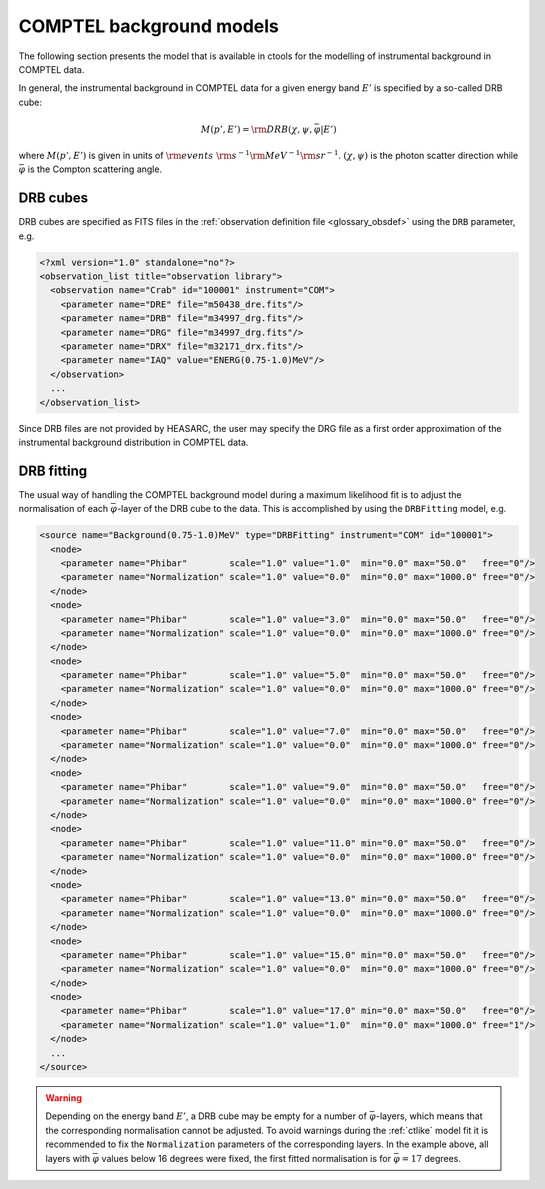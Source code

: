 .. _um_models_bgd_comptel:

COMPTEL background models
-------------------------

The following section presents the model that is available in ctools for the
modelling of instrumental background in COMPTEL data.

In general, the instrumental background in COMPTEL data for a given energy
band :math:`E'` is specified by a so-called DRB cube:

.. math::
   M(p',E') = {\rm DRB}(\chi, \psi, \bar{\varphi} | E')

where :math:`M(p',E')` is given in units of
:math:`{\rm events} \,\, {\rm s}^{-1} {\rm MeV}^{-1} {\rm sr}^{-1}`.
:math:`(\chi, \psi)` is the photon scatter direction while
:math:`\bar{\varphi}` is the Compton scattering angle.


DRB cubes
^^^^^^^^^

DRB cubes are specified as FITS files in the
:ref:`observation definition file <glossary_obsdef>`
using the ``DRB`` parameter, e.g.

.. code-block:: xml

   <?xml version="1.0" standalone="no"?>
   <observation_list title="observation library">
     <observation name="Crab" id="100001" instrument="COM">
       <parameter name="DRE" file="m50438_dre.fits"/>
       <parameter name="DRB" file="m34997_drg.fits"/>
       <parameter name="DRG" file="m34997_drg.fits"/>
       <parameter name="DRX" file="m32171_drx.fits"/>
       <parameter name="IAQ" value="ENERG(0.75-1.0)MeV"/>
     </observation>
     ...
   </observation_list>

Since DRB files are not provided by HEASARC, the user may specify the DRG
file as a first order approximation of the instrumental background distribution
in COMPTEL data.


DRB fitting
^^^^^^^^^^^

The usual way of handling the COMPTEL background model during a maximum likelihood
fit is to adjust the normalisation of each :math:`\bar{\varphi}`-layer of the
DRB cube to the data. This is accomplished by using the ``DRBFitting`` model,
e.g.

.. code-block:: xml

   <source name="Background(0.75-1.0)MeV" type="DRBFitting" instrument="COM" id="100001">
     <node>
       <parameter name="Phibar"        scale="1.0" value="1.0"  min="0.0" max="50.0"   free="0"/>
       <parameter name="Normalization" scale="1.0" value="0.0"  min="0.0" max="1000.0" free="0"/>
     </node>
     <node>
       <parameter name="Phibar"        scale="1.0" value="3.0"  min="0.0" max="50.0"   free="0"/>
       <parameter name="Normalization" scale="1.0" value="0.0"  min="0.0" max="1000.0" free="0"/>
     </node>
     <node>
       <parameter name="Phibar"        scale="1.0" value="5.0"  min="0.0" max="50.0"   free="0"/>
       <parameter name="Normalization" scale="1.0" value="0.0"  min="0.0" max="1000.0" free="0"/>
     </node>
     <node>
       <parameter name="Phibar"        scale="1.0" value="7.0"  min="0.0" max="50.0"   free="0"/>
       <parameter name="Normalization" scale="1.0" value="0.0"  min="0.0" max="1000.0" free="0"/>
     </node>
     <node>
       <parameter name="Phibar"        scale="1.0" value="9.0"  min="0.0" max="50.0"   free="0"/>
       <parameter name="Normalization" scale="1.0" value="0.0"  min="0.0" max="1000.0" free="0"/>
     </node>
     <node>
       <parameter name="Phibar"        scale="1.0" value="11.0" min="0.0" max="50.0"   free="0"/>
       <parameter name="Normalization" scale="1.0" value="0.0"  min="0.0" max="1000.0" free="0"/>
     </node>
     <node>
       <parameter name="Phibar"        scale="1.0" value="13.0" min="0.0" max="50.0"   free="0"/>
       <parameter name="Normalization" scale="1.0" value="0.0"  min="0.0" max="1000.0" free="0"/>
     </node>
     <node>
       <parameter name="Phibar"        scale="1.0" value="15.0" min="0.0" max="50.0"   free="0"/>
       <parameter name="Normalization" scale="1.0" value="0.0"  min="0.0" max="1000.0" free="0"/>
     </node>
     <node>
       <parameter name="Phibar"        scale="1.0" value="17.0" min="0.0" max="50.0"   free="0"/>
       <parameter name="Normalization" scale="1.0" value="1.0"  min="0.0" max="1000.0" free="1"/>
     </node>
     ...
   </source>

.. warning::
   Depending on the energy band :math:`E'`, a DRB cube may be empty for a number
   of :math:`\bar{\varphi}`-layers, which means that the corresponding
   normalisation cannot be adjusted. To avoid warnings during the :ref:`ctlike`
   model fit it is recommended to fix the ``Normalization`` parameters of the
   corresponding layers. In the example above, all layers with :math:`\bar{\varphi}`
   values below 16 degrees were fixed, the first fitted normalisation
   is for :math:`\bar{\varphi}=17` degrees.
